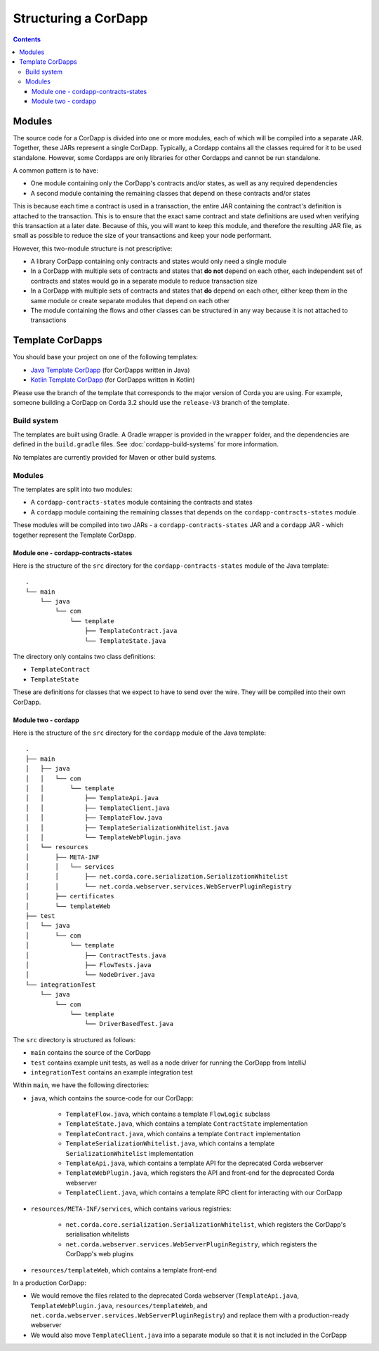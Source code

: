 Structuring a CorDapp
=====================

.. contents::

.. _cordapp-structure:

Modules
-------
The source code for a CorDapp is divided into one or more modules, each of which will be compiled into a separate JAR.
Together, these JARs represent a single CorDapp. Typically, a Cordapp contains all the classes required for it to be
used standalone. However, some Cordapps are only libraries for other Cordapps and cannot be run standalone.

A common pattern is to have:

* One module containing only the CorDapp's contracts and/or states, as well as any required dependencies
* A second module containing the remaining classes that depend on these contracts and/or states

This is because each time a contract is used in a transaction, the entire JAR containing the contract's definition is
attached to the transaction. This is to ensure that the exact same contract and state definitions are used when
verifying this transaction at a later date. Because of this, you will want to keep this module, and therefore the
resulting JAR file, as small as possible to reduce the size of your transactions and keep your node performant.

However, this two-module structure is not prescriptive:

* A library CorDapp containing only contracts and states would only need a single module

* In a CorDapp with multiple sets of contracts and states that **do not** depend on each other, each independent set of
  contracts and states would go in a separate module to reduce transaction size

* In a CorDapp with multiple sets of contracts and states that **do** depend on each other, either keep them in the
  same module or create separate modules that depend on each other

* The module containing the flows and other classes can be structured in any way because it is not attached to
  transactions

Template CorDapps
-----------------
You should base your project on one of the following templates:

* `Java Template CorDapp <https://github.com/corda/cordapp-template-java>`_ (for CorDapps written in Java)
* `Kotlin Template CorDapp <https://github.com/corda/cordapp-template-kotlin>`_ (for CorDapps written in Kotlin)

Please use the branch of the template that corresponds to the major version of Corda you are using. For example,
someone building a CorDapp on Corda 3.2 should use the ``release-V3`` branch of the template.

Build system
^^^^^^^^^^^^

The templates are built using Gradle. A Gradle wrapper is provided in the ``wrapper`` folder, and the dependencies are
defined in the ``build.gradle`` files. See :doc:`cordapp-build-systems` for more information.

No templates are currently provided for Maven or other build systems.

Modules
^^^^^^^
The templates are split into two modules:

* A ``cordapp-contracts-states`` module containing the contracts and states
* A ``cordapp`` module containing the remaining classes that depends on the ``cordapp-contracts-states`` module

These modules will be compiled into two JARs - a ``cordapp-contracts-states`` JAR and a ``cordapp`` JAR - which
together represent the Template CorDapp.

Module one - cordapp-contracts-states
~~~~~~~~~~~~~~~~~~~~~~~~~~~~~~~~~~~~~
Here is the structure of the ``src`` directory for the ``cordapp-contracts-states`` module of the Java template:

.. parsed-literal::

    .
    └── main
        └── java
            └── com
                └── template
                    ├── TemplateContract.java
                    └── TemplateState.java

The directory only contains two class definitions:

* ``TemplateContract``
* ``TemplateState``

These are definitions for classes that we expect to have to send over the wire. They will be compiled into their own
CorDapp.

Module two - cordapp
~~~~~~~~~~~~~~~~~~~~
Here is the structure of the ``src`` directory for the ``cordapp`` module of the Java template:

.. parsed-literal::

    .
    ├── main
    │   ├── java
    │   │   └── com
    │   │       └── template
    │   │           ├── TemplateApi.java
    │   │           ├── TemplateClient.java
    │   │           ├── TemplateFlow.java
    │   │           ├── TemplateSerializationWhitelist.java
    │   │           └── TemplateWebPlugin.java
    │   └── resources
    │       ├── META-INF
    │       │   └── services
    │       │       ├── net.corda.core.serialization.SerializationWhitelist
    │       │       └── net.corda.webserver.services.WebServerPluginRegistry
    │       ├── certificates
    │       └── templateWeb
    ├── test
    │   └── java
    │       └── com
    │           └── template
    │               ├── ContractTests.java
    │               ├── FlowTests.java
    │               └── NodeDriver.java
    └── integrationTest
        └── java
            └── com
                └── template
                    └── DriverBasedTest.java

The ``src`` directory is structured as follows:

* ``main`` contains the source of the CorDapp
* ``test`` contains example unit tests, as well as a node driver for running the CorDapp from IntelliJ
* ``integrationTest`` contains an example integration test

Within ``main``, we have the following directories:

* ``java``, which contains the source-code for our CorDapp:

    * ``TemplateFlow.java``, which contains a template ``FlowLogic`` subclass
    * ``TemplateState.java``, which contains a template ``ContractState`` implementation
    * ``TemplateContract.java``, which contains a template ``Contract`` implementation
    * ``TemplateSerializationWhitelist.java``, which contains a template ``SerializationWhitelist`` implementation
    * ``TemplateApi.java``, which contains a template API for the deprecated Corda webserver
    * ``TemplateWebPlugin.java``, which registers the API and front-end for the deprecated Corda webserver
    * ``TemplateClient.java``, which contains a template RPC client for interacting with our CorDapp

* ``resources/META-INF/services``, which contains various registries:

    * ``net.corda.core.serialization.SerializationWhitelist``, which registers the CorDapp's serialisation whitelists
    * ``net.corda.webserver.services.WebServerPluginRegistry``, which registers the CorDapp's web plugins

* ``resources/templateWeb``, which contains a template front-end

In a production CorDapp:

* We would remove the files related to the deprecated Corda webserver (``TemplateApi.java``,
  ``TemplateWebPlugin.java``, ``resources/templateWeb``, and ``net.corda.webserver.services.WebServerPluginRegistry``)
  and replace them with a production-ready webserver

* We would also move ``TemplateClient.java`` into a separate module so that it is not included in the CorDapp